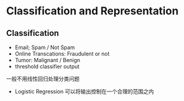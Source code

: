 * Classification and Representation
** Classification
+ Email; Spam / Not Spam
+ Online Transcations: Fraudulent or not
+ Tumor: Malignant / Benign
+ threshold classifier output
一般不用线性回归处理分类问题
+ Logistic Regression 可以将输出控制在一个合理的范围之内
